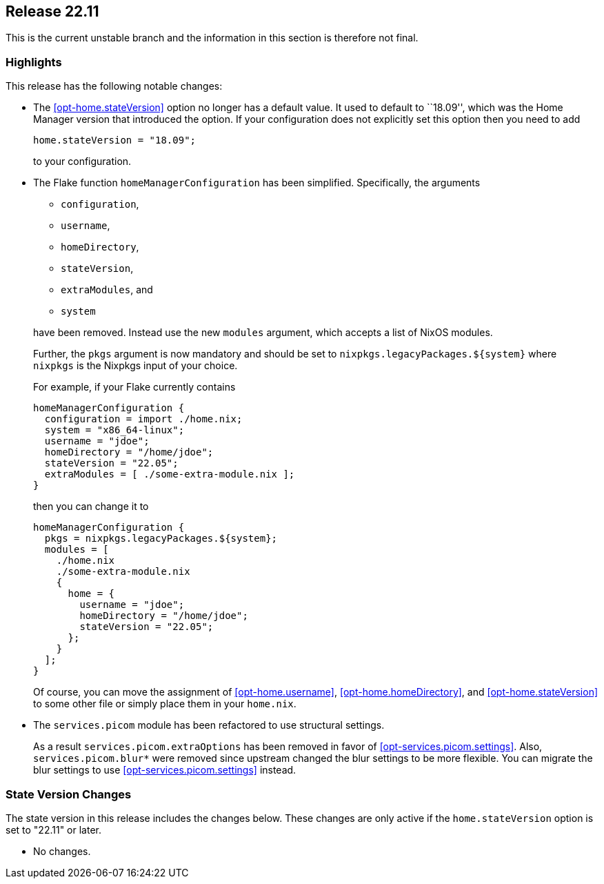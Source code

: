 [[sec-release-22.11]]
== Release 22.11

This is the current unstable branch and the information in this section is therefore not final.

[[sec-release-22.11-highlights]]
=== Highlights

This release has the following notable changes:

* The <<opt-home.stateVersion>> option no longer has a default value.
It used to default to ``18.09'', which was the Home Manager version
that introduced the option. If your configuration does not explicitly
set this option then you need to add
+
[source,nix]
home.stateVersion = "18.09";
+
to your configuration.

* The Flake function `homeManagerConfiguration` has been simplified.
Specifically, the arguments
+
--
  - `configuration`,
  - `username`,
  - `homeDirectory`,
  - `stateVersion`,
  - `extraModules`, and
  - `system`
--
+
have been removed. Instead use the new `modules` argument, which
accepts a list of NixOS modules.
+
Further, the `pkgs` argument is now mandatory and should be set to
`nixpkgs.legacyPackages.${system}` where `nixpkgs` is the Nixpkgs
input of your choice.
+
For example, if your Flake currently contains
+
[source,nix]
----
homeManagerConfiguration {
  configuration = import ./home.nix;
  system = "x86_64-linux";
  username = "jdoe";
  homeDirectory = "/home/jdoe";
  stateVersion = "22.05";
  extraModules = [ ./some-extra-module.nix ];
}
----
+
then you can change it to
+
[source,nix]
----
homeManagerConfiguration {
  pkgs = nixpkgs.legacyPackages.${system};
  modules = [
    ./home.nix
    ./some-extra-module.nix
    {
      home = {
        username = "jdoe";
        homeDirectory = "/home/jdoe";
        stateVersion = "22.05";
      };
    }
  ];
}
----
+
Of course, you can move the assignment of <<opt-home.username>>,
<<opt-home.homeDirectory>>, and <<opt-home.stateVersion>> to some
other file or simply place them in your `home.nix`.

* The `services.picom` module has been refactored to use structural
settings.
+
As a result `services.picom.extraOptions` has been removed in favor of
<<opt-services.picom.settings>>. Also, `services.picom.blur*` were
removed since upstream changed the blur settings to be more flexible.
You can migrate the blur settings to use
<<opt-services.picom.settings>> instead.

[[sec-release-22.11-state-version-changes]]
=== State Version Changes

The state version in this release includes the changes below.
These changes are only active if the `home.stateVersion` option is set to "22.11" or later.

* No changes.
